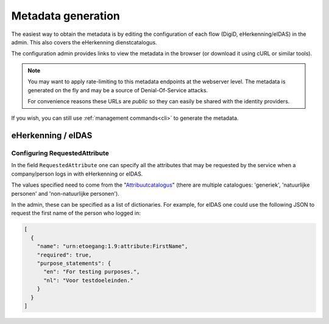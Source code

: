 ===================
Metadata generation
===================

The easiest way to obtain the metadata is by editing the configuration of each
flow (DigiD, eHerkenning/eIDAS) in the admin. This also covers the eHerkenning
dienstcatalogus.

The configuration admin provides links to view the metadata in the browser (or
download it using cURL or similar tools).

.. note:: You may want to apply rate-limiting to this metadata endpoints at the
   webserver level. The metadata is generated on the fly and may be a source of
   Denial-Of-Service attacks.

   For convenience reasons these URLs are *public* so they can easily be shared with
   the identity providers.

If you wish, you can still use :ref:`management commands<cli>` to generate the metadata.

eHerkenning / eIDAS
-------------------

Configuring RequestedAttribute
^^^^^^^^^^^^^^^^^^^^^^^^^^^^^^

In the field ``RequestedAttribute`` one can specify all the attributes that may be requested by the service
when a company/person logs in with eHerkenning or eIDAS.

The values specified need to come from the "`Attribuutcatalogus <https://afsprakenstelsel.etoegang.nl/display/as/Attribuutcatalogus>`_"
(there are multiple catalogues: 'generiek', 'natuurlijke personen' and 'non-natuurlijke personen').

In the admin, these can be specified as a list of dictionaries. For example, for eIDAS one could use the following JSON
to request the first name of the person who logged in:

.. code-block:: json

   [
     {
       "name": "urn:etoegang:1.9:attribute:FirstName",
       "required": true,
       "purpose_statements": {
         "en": "For testing purposes.",
         "nl": "Voor testdoeleinden."
       }
     }
   ]
